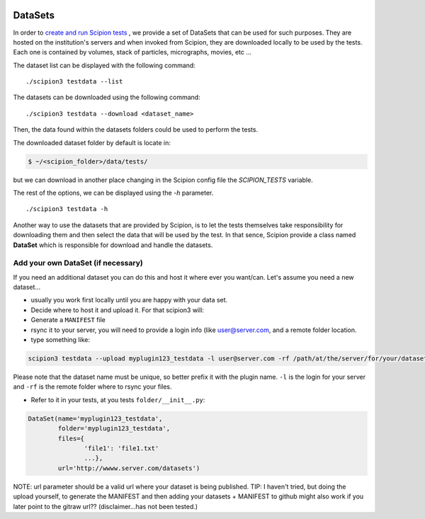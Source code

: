.. figure:: /docs/images/scipion_logo.gif
   :width: 250
   :alt: scipion logo

.. _datasets-dev:

=========
DataSets
=========

In order to `create and run Scipion tests <writing-tests>`_ , we provide a set
of DataSets that can be used for such purposes. They are hosted on the
institution's servers and when invoked from Scipion, they are downloaded
locally to be used by the tests. Each one is contained by volumes, stack of
particles, micrographs, movies, etc ...

The dataset list can be displayed with the following command:

::

    ./scipion3 testdata --list


The datasets can be downloaded using the following command:


::

    ./scipion3 testdata --download <dataset_name>

Then, the data found within the datasets folders could be used to perform the tests.

The downloaded dataset folder by default is locate in:

.. code-block:: bash

    $ ~/<scipion_folder>/data/tests/

but we can download in another place changing in the Scipion config file the
`SCIPION_TESTS` variable.

The rest of the options, we can be displayed using the `-h` parameter.

::

    ./scipion3 testdata -h


Another way to use the datasets that are provided by Scipion, is to let the tests
themselves take responsibility for downloading them and then select the data
that will be used by the test. In that sence, Scipion provide a class named
**DataSet** which is responsible for download and handle the datasets.

-----------------------------------
Add your own DataSet (if necessary)
-----------------------------------

If you need an additional dataset you can do this and host it where ever you want/can.
Let's assume you need a new dataset...

* usually you work first locally until you are happy with your data set.
* Decide where to host it and upload it. For that scipion3 will:
* Generate a ``MANIFEST`` file
* rsync it to your server, you will need to provide a login info (like user@server.com, and a remote folder location.
* type something like:

.. code-block:: bash

    scipion3 testdata --upload myplugin123_testdata -l user@server.com -rf /path/at/the/server/for/your/datasets


Please note that the dataset name must be unique, so better prefix it with the plugin name. ``-l`` is the login for your
server and ``-rf`` is the remote folder where to rsync your files.

* Refer to it in your tests, at you tests ``folder/__init__.py``:

.. code-block:: python

  DataSet(name='myplugin123_testdata',
          folder='myplugin123_testdata',
          files={
                 'file1': 'file1.txt'
                 ...},
          url='http://wwww.server.com/datasets')

NOTE: url parameter should be a valid url where your dataset is being published.
TIP: I haven't tried, but doing the upload yourself, to generate the MANIFEST and then adding your datasets + MANIFEST
to github might also work if you later point to the gitraw url?? (disclaimer...has not been tested.)




